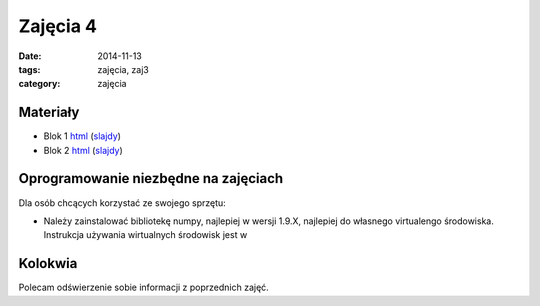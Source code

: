 Zajęcia 4
=========

:date: 2014-11-13
:tags: zajęcia, zaj3
:category: zajęcia

Materiały
---------

* Blok 1 `html <{filename}/static/zaj3/zaj3-blok1.html>`__
  (`slajdy <{filename}/static/zaj3/zaj3-blok1.slides.html>`__)
* Blok 2 `html <{filename}/static/zaj3/zaj3-blok2.html>`__
  (`slajdy <{filename}/static/zaj3/zaj3-blok2.slides.html>`__)


Oprogramowanie niezbędne na zajęciach
-------------------------------------

Dla osób chcących korzystać ze swojego sprzętu:

* Należy zainstalować bibliotekę numpy, najlepiej w wersji 1.9.X,
  najlepiej do własnego virtualengo środowiska. Instrukcja używania
  wirtualnych środowisk jest w



Kolokwia
--------

Polecam odświerzenie sobie informacji z poprzednich zajęć.